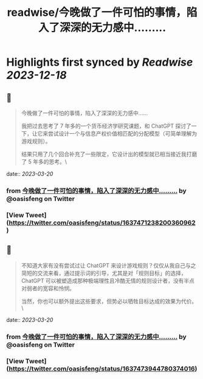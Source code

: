 :PROPERTIES:
:title: readwise/今晚做了一件可怕的事情，陷入了深深的无力感中……...
:END:

:PROPERTIES:
:author: [[oasisfeng on Twitter]]
:full-title: "今晚做了一件可怕的事情，陷入了深深的无力感中……..."
:category: [[tweets]]
:url: https://twitter.com/oasisfeng/status/1637471238200360962
:image-url: https://pbs.twimg.com/profile_images/1731824343/Smile.JPG
:END:

* Highlights first synced by [[Readwise]] [[2023-12-18]]
** 📌
#+BEGIN_QUOTE
今晚做了一件可怕的事情，陷入了深深的无力感中……

我把过去思考了 7 年多的一个货币经济学研究课题，和 ChatGPT 探讨了一下，让它来尝试设计一个与信息产权价值相匹配的分配模型（可简单理解为游戏规则）。

结果只用了几个回合补充了一些限定，它设计出的模型就已相当接近我打磨了 5 年多的思考。\ 
#+END_QUOTE
    date:: [[2023-03-20]]
*** from _今晚做了一件可怕的事情，陷入了深深的无力感中……..._ by @oasisfeng on Twitter
*** [View Tweet](https://twitter.com/oasisfeng/status/1637471238200360962)
** 📌
#+BEGIN_QUOTE
不知道大家有没有尝试过让 ChatGPT 来设计游戏规则？仅仅从我自己与之简短的交流来看，通过提示词的引导，尤其是对「规则目标」的选择，ChatGPT 可以被塑造成那种极端理性且冷酷无情的规则设计者，没有半点对弱者的宽容和怜悯。

当然，你也可以额外提出这些要求，但势必以牺牲目标达成的效果为代价。\ 
#+END_QUOTE
    date:: [[2023-03-20]]
*** from _今晚做了一件可怕的事情，陷入了深深的无力感中……..._ by @oasisfeng on Twitter
*** [View Tweet](https://twitter.com/oasisfeng/status/1637473944780374016)